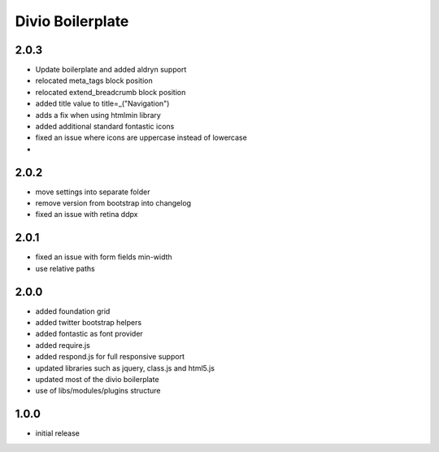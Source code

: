 =================
Divio Boilerplate
=================

2.0.3
-------
- Update boilerplate and added aldryn support
- relocated meta_tags block position
- relocated extend_breadcrumb block position
- added title value to title=_("Navigation")
- adds a fix when using htmlmin library
- added additional standard fontastic icons
- fixed an issue where icons are uppercase instead of lowercase
-

2.0.2
-----
- move settings into separate folder
- remove version from bootstrap into changelog
- fixed an issue with retina ddpx

2.0.1
-----
- fixed an issue with form fields min-width
- use relative paths

2.0.0
-----
- added foundation grid
- added twitter bootstrap helpers
- added fontastic as font provider
- added require.js
- added respond.js for full responsive support
- updated libraries such as jquery, class.js and html5.js
- updated most of the divio boilerplate
- use of libs/modules/plugins structure

1.0.0
-----
- initial release